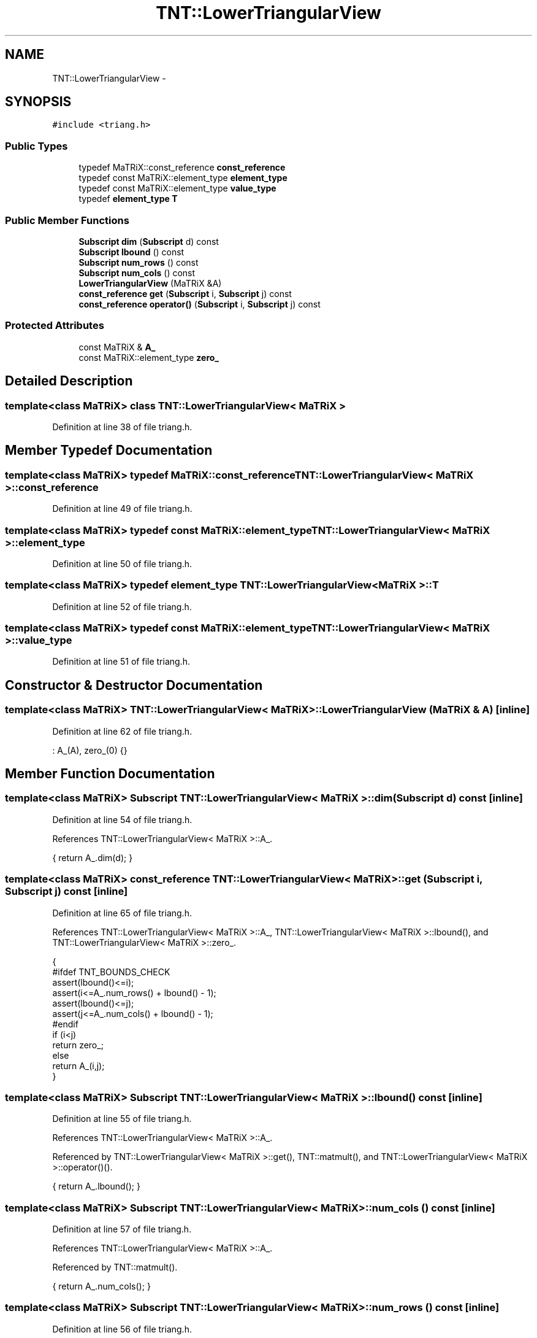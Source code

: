 .TH "TNT::LowerTriangularView" 3 "Wed Nov 17 2010" "Version 0.5" "NetTrader" \" -*- nroff -*-
.ad l
.nh
.SH NAME
TNT::LowerTriangularView \- 
.SH SYNOPSIS
.br
.PP
.PP
\fC#include <triang.h>\fP
.SS "Public Types"

.in +1c
.ti -1c
.RI "typedef MaTRiX::const_reference \fBconst_reference\fP"
.br
.ti -1c
.RI "typedef const MaTRiX::element_type \fBelement_type\fP"
.br
.ti -1c
.RI "typedef const MaTRiX::element_type \fBvalue_type\fP"
.br
.ti -1c
.RI "typedef \fBelement_type\fP \fBT\fP"
.br
.in -1c
.SS "Public Member Functions"

.in +1c
.ti -1c
.RI "\fBSubscript\fP \fBdim\fP (\fBSubscript\fP d) const "
.br
.ti -1c
.RI "\fBSubscript\fP \fBlbound\fP () const "
.br
.ti -1c
.RI "\fBSubscript\fP \fBnum_rows\fP () const "
.br
.ti -1c
.RI "\fBSubscript\fP \fBnum_cols\fP () const "
.br
.ti -1c
.RI "\fBLowerTriangularView\fP (MaTRiX &A)"
.br
.ti -1c
.RI "\fBconst_reference\fP \fBget\fP (\fBSubscript\fP i, \fBSubscript\fP j) const "
.br
.ti -1c
.RI "\fBconst_reference\fP \fBoperator()\fP (\fBSubscript\fP i, \fBSubscript\fP j) const "
.br
.in -1c
.SS "Protected Attributes"

.in +1c
.ti -1c
.RI "const MaTRiX & \fBA_\fP"
.br
.ti -1c
.RI "const MaTRiX::element_type \fBzero_\fP"
.br
.in -1c
.SH "Detailed Description"
.PP 

.SS "template<class MaTRiX> class TNT::LowerTriangularView< MaTRiX >"

.PP
Definition at line 38 of file triang.h.
.SH "Member Typedef Documentation"
.PP 
.SS "template<class MaTRiX> typedef MaTRiX::const_reference \fBTNT::LowerTriangularView\fP< MaTRiX >::\fBconst_reference\fP"
.PP
Definition at line 49 of file triang.h.
.SS "template<class MaTRiX> typedef const MaTRiX::element_type \fBTNT::LowerTriangularView\fP< MaTRiX >::\fBelement_type\fP"
.PP
Definition at line 50 of file triang.h.
.SS "template<class MaTRiX> typedef \fBelement_type\fP \fBTNT::LowerTriangularView\fP< MaTRiX >::\fBT\fP"
.PP
Definition at line 52 of file triang.h.
.SS "template<class MaTRiX> typedef const MaTRiX::element_type \fBTNT::LowerTriangularView\fP< MaTRiX >::\fBvalue_type\fP"
.PP
Definition at line 51 of file triang.h.
.SH "Constructor & Destructor Documentation"
.PP 
.SS "template<class MaTRiX> \fBTNT::LowerTriangularView\fP< MaTRiX >::\fBLowerTriangularView\fP (MaTRiX & A)\fC [inline]\fP"
.PP
Definition at line 62 of file triang.h.
.PP
.nf
: A_(A),  zero_(0) {}
.fi
.SH "Member Function Documentation"
.PP 
.SS "template<class MaTRiX> \fBSubscript\fP \fBTNT::LowerTriangularView\fP< MaTRiX >::dim (\fBSubscript\fP d) const\fC [inline]\fP"
.PP
Definition at line 54 of file triang.h.
.PP
References TNT::LowerTriangularView< MaTRiX >::A_.
.PP
.nf
{  return A_.dim(d); }
.fi
.SS "template<class MaTRiX> \fBconst_reference\fP \fBTNT::LowerTriangularView\fP< MaTRiX >::get (\fBSubscript\fP i, \fBSubscript\fP j) const\fC [inline]\fP"
.PP
Definition at line 65 of file triang.h.
.PP
References TNT::LowerTriangularView< MaTRiX >::A_, TNT::LowerTriangularView< MaTRiX >::lbound(), and TNT::LowerTriangularView< MaTRiX >::zero_.
.PP
.nf
    { 
#ifdef TNT_BOUNDS_CHECK
        assert(lbound()<=i);
        assert(i<=A_.num_rows() + lbound() - 1);
        assert(lbound()<=j);
        assert(j<=A_.num_cols() + lbound() - 1);
#endif
        if (i<j) 
            return zero_;
        else
            return A_(i,j);
    }
.fi
.SS "template<class MaTRiX> \fBSubscript\fP \fBTNT::LowerTriangularView\fP< MaTRiX >::lbound () const\fC [inline]\fP"
.PP
Definition at line 55 of file triang.h.
.PP
References TNT::LowerTriangularView< MaTRiX >::A_.
.PP
Referenced by TNT::LowerTriangularView< MaTRiX >::get(), TNT::matmult(), and TNT::LowerTriangularView< MaTRiX >::operator()().
.PP
.nf
{ return A_.lbound(); }
.fi
.SS "template<class MaTRiX> \fBSubscript\fP \fBTNT::LowerTriangularView\fP< MaTRiX >::num_cols () const\fC [inline]\fP"
.PP
Definition at line 57 of file triang.h.
.PP
References TNT::LowerTriangularView< MaTRiX >::A_.
.PP
Referenced by TNT::matmult().
.PP
.nf
{ return A_.num_cols(); }
.fi
.SS "template<class MaTRiX> \fBSubscript\fP \fBTNT::LowerTriangularView\fP< MaTRiX >::num_rows () const\fC [inline]\fP"
.PP
Definition at line 56 of file triang.h.
.PP
References TNT::LowerTriangularView< MaTRiX >::A_.
.PP
Referenced by TNT::matmult().
.PP
.nf
{ return A_.num_rows(); }
.fi
.SS "template<class MaTRiX> \fBconst_reference\fP \fBTNT::LowerTriangularView\fP< MaTRiX >::operator() (\fBSubscript\fP i, \fBSubscript\fP j) const\fC [inline]\fP"
.PP
Definition at line 80 of file triang.h.
.PP
References TNT::LowerTriangularView< MaTRiX >::A_, TNT::LowerTriangularView< MaTRiX >::lbound(), and TNT::LowerTriangularView< MaTRiX >::zero_.
.PP
.nf
    {
#ifdef TNT_BOUNDS_CHECK
        assert(lbound()<=i);
        assert(i<=A_.num_rows() + lbound() - 1);
        assert(lbound()<=j);
        assert(j<=A_.num_cols() + lbound() - 1);
#endif
        if (i<j) 
            return zero_;
        else
            return A_(i,j);
    }
.fi
.SH "Member Data Documentation"
.PP 
.SS "template<class MaTRiX> const MaTRiX& \fBTNT::LowerTriangularView\fP< MaTRiX >::\fBA_\fP\fC [protected]\fP"
.PP
Definition at line 43 of file triang.h.
.PP
Referenced by TNT::LowerTriangularView< MaTRiX >::dim(), TNT::LowerTriangularView< MaTRiX >::get(), TNT::LowerTriangularView< MaTRiX >::lbound(), TNT::LowerTriangularView< MaTRiX >::num_cols(), TNT::LowerTriangularView< MaTRiX >::num_rows(), and TNT::LowerTriangularView< MaTRiX >::operator()().
.SS "template<class MaTRiX> const MaTRiX::element_type \fBTNT::LowerTriangularView\fP< MaTRiX >::\fBzero_\fP\fC [protected]\fP"
.PP
Definition at line 44 of file triang.h.
.PP
Referenced by TNT::LowerTriangularView< MaTRiX >::get(), and TNT::LowerTriangularView< MaTRiX >::operator()().

.SH "Author"
.PP 
Generated automatically by Doxygen for NetTrader from the source code.
